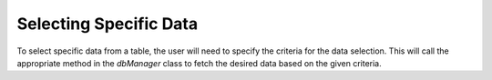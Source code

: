 Selecting Specific Data
========================

To select specific data from a table, the user will need to specify the criteria for the data selection. This will call the appropriate method in the `dbManager` class to fetch the desired data based on the given criteria.
